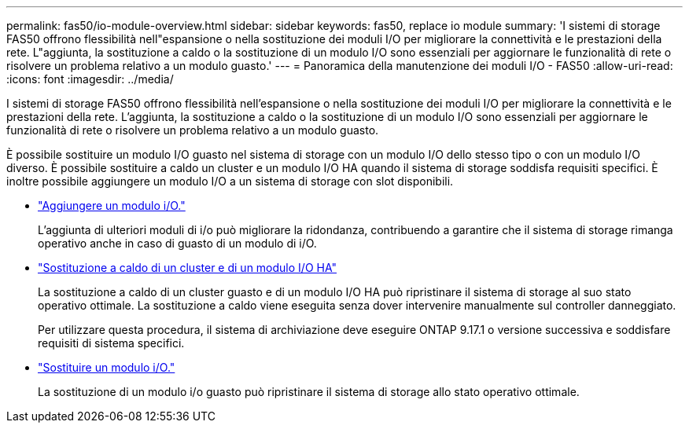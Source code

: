 ---
permalink: fas50/io-module-overview.html 
sidebar: sidebar 
keywords: fas50, replace io module 
summary: 'I sistemi di storage FAS50 offrono flessibilità nell"espansione o nella sostituzione dei moduli I/O per migliorare la connettività e le prestazioni della rete. L"aggiunta, la sostituzione a caldo o la sostituzione di un modulo I/O sono essenziali per aggiornare le funzionalità di rete o risolvere un problema relativo a un modulo guasto.' 
---
= Panoramica della manutenzione dei moduli I/O - FAS50
:allow-uri-read: 
:icons: font
:imagesdir: ../media/


[role="lead"]
I sistemi di storage FAS50 offrono flessibilità nell'espansione o nella sostituzione dei moduli I/O per migliorare la connettività e le prestazioni della rete. L'aggiunta, la sostituzione a caldo o la sostituzione di un modulo I/O sono essenziali per aggiornare le funzionalità di rete o risolvere un problema relativo a un modulo guasto.

È possibile sostituire un modulo I/O guasto nel sistema di storage con un modulo I/O dello stesso tipo o con un modulo I/O diverso. È possibile sostituire a caldo un cluster e un modulo I/O HA quando il sistema di storage soddisfa requisiti specifici. È inoltre possibile aggiungere un modulo I/O a un sistema di storage con slot disponibili.

* link:io-module-add.html["Aggiungere un modulo i/O."]
+
L'aggiunta di ulteriori moduli di i/o può migliorare la ridondanza, contribuendo a garantire che il sistema di storage rimanga operativo anche in caso di guasto di un modulo di i/O.

* link:io-module-hotswap-ha-slot4.html["Sostituzione a caldo di un cluster e di un modulo I/O HA"]
+
La sostituzione a caldo di un cluster guasto e di un modulo I/O HA può ripristinare il sistema di storage al suo stato operativo ottimale. La sostituzione a caldo viene eseguita senza dover intervenire manualmente sul controller danneggiato.

+
Per utilizzare questa procedura, il sistema di archiviazione deve eseguire ONTAP 9.17.1 o versione successiva e soddisfare requisiti di sistema specifici.

* link:io-module-replace.html["Sostituire un modulo i/O."]
+
La sostituzione di un modulo i/o guasto può ripristinare il sistema di storage allo stato operativo ottimale.



